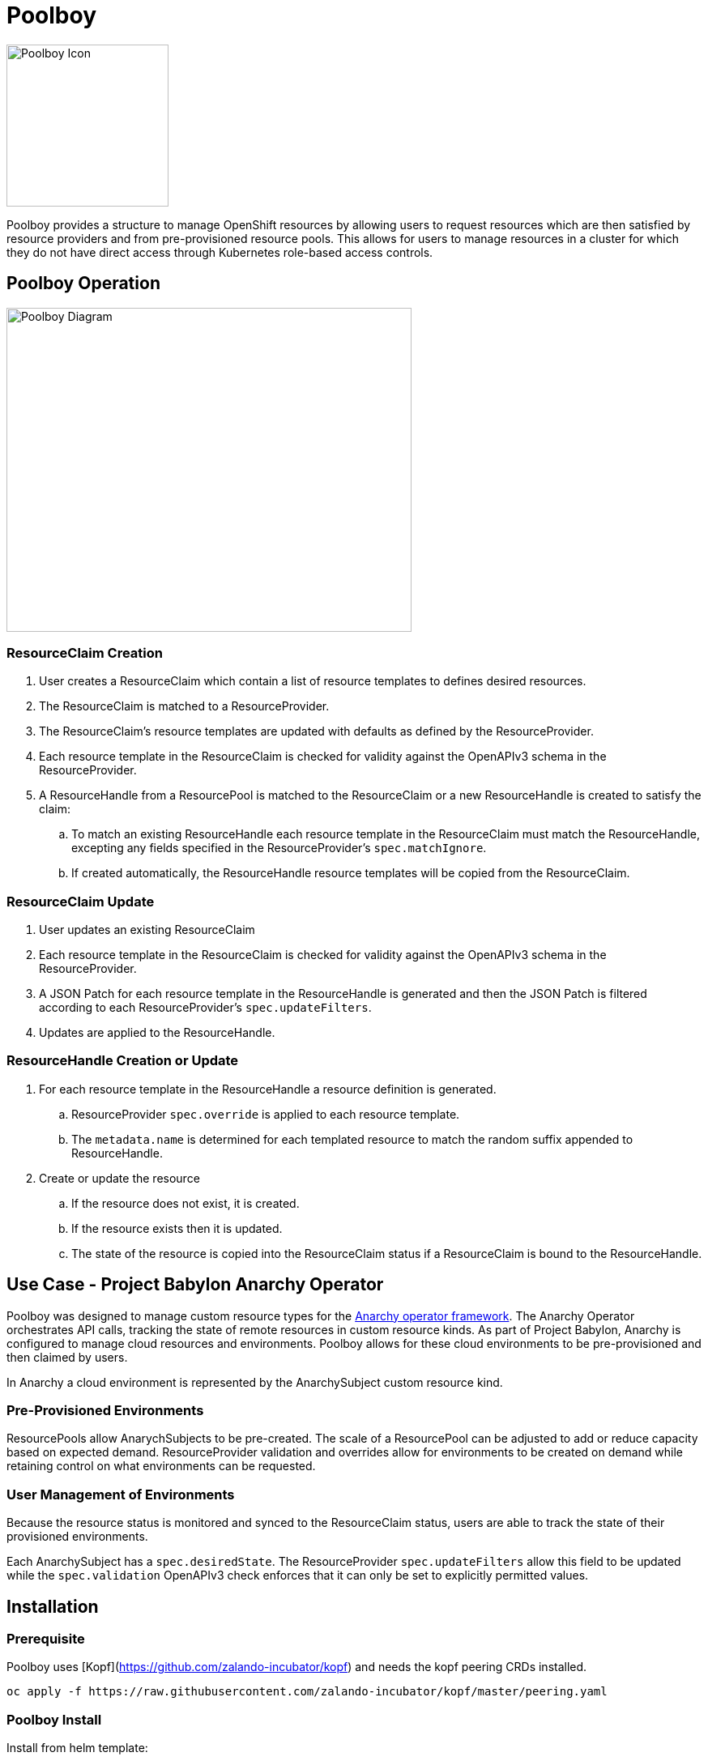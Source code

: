 # Poolboy

image::docs/poolboy.png[Poolboy Icon,200,200]

Poolboy provides a structure to manage OpenShift resources by allowing users to request resources which are then satisfied by resource providers and from pre-provisioned resource pools.
This allows for users to manage resources in a cluster for which they do not have direct access through Kubernetes role-based access controls.

## Poolboy Operation

image::docs/diagram.png[Poolboy Diagram,500,400]

### ResourceClaim Creation

. User creates a ResourceClaim which contain a list of resource templates to defines desired resources.
. The ResourceClaim is matched to a ResourceProvider.
. The ResourceClaim's resource templates are updated with defaults as defined by the ResourceProvider.
. Each resource template in the ResourceClaim is checked for validity against the OpenAPIv3 schema in the ResourceProvider.
. A ResourceHandle from a ResourcePool is matched to the ResourceClaim or a new ResourceHandle is created to satisfy the claim:
.. To match an existing ResourceHandle each resource template in the ResourceClaim must match the ResourceHandle, excepting any fields specified in the ResourceProvider's `spec.matchIgnore`.
.. If created automatically, the ResourceHandle resource templates will be copied from the ResourceClaim.

### ResourceClaim Update

. User updates an existing ResourceClaim
. Each resource template in the ResourceClaim is checked for validity against the OpenAPIv3 schema in the ResourceProvider.
. A JSON Patch for each resource template in the ResourceHandle is generated and then the JSON Patch is filtered according to each ResourceProvider's `spec.updateFilters`. 
. Updates are applied to the ResourceHandle.

### ResourceHandle Creation or Update

. For each resource template in the ResourceHandle a resource definition is generated.
.. ResourceProvider `spec.override` is applied to each resource template.
.. The `metadata.name` is determined for each templated resource to match the random suffix appended to ResourceHandle.
. Create or update the resource
.. If the resource does not exist, it is created.
.. If the resource exists then it is updated.
.. The state of the resource is copied into the ResourceClaim status if a ResourceClaim is bound to the ResourceHandle.

## Use Case - Project Babylon Anarchy Operator

Poolboy was designed to manage custom resource types for the
https://github.com/redhat-cop/anarchy[Anarchy operator framework].
The Anarchy Operator orchestrates API calls, tracking the state of remote resources in custom resource kinds.
As part of Project Babylon, Anarchy is configured to manage cloud resources and environments.
Poolboy allows for these cloud environments to be pre-provisioned and then claimed by users.

In Anarchy a cloud environment is represented by the AnarchySubject custom resource kind.

### Pre-Provisioned Environments

ResourcePools allow AnarychSubjects to be pre-created.
The scale of a ResourcePool can be adjusted to add or reduce capacity based on expected demand.
ResourceProvider validation and overrides allow for environments to be created on demand while retaining control on what environments can be requested.

### User Management of Environments

Because the resource status is monitored and synced to the ResourceClaim status, users are able to track the state of their provisioned environments.

Each AnarchySubject has a `spec.desiredState`. The ResourceProvider `spec.updateFilters` allow this field to be updated while the `spec.validation` OpenAPIv3 check enforces that it can only be set to explicitly permitted values.

## Installation

=== Prerequisite

Poolboy uses [Kopf](https://github.com/zalando-incubator/kopf) and needs the kopf peering CRDs installed.

----
oc apply -f https://raw.githubusercontent.com/zalando-incubator/kopf/master/peering.yaml
----

=== Poolboy Install

Install from helm template:

----
helm template poolboy helm/ | oc apply -f -
----

## Build

### OpenShift Build

. Process OpenShift build template to create BuildConfig and ImageStream
+
----
oc process --local -f build-template.yaml | oc apply -n poolboy -f -
----

. Build poolboy image
+
----
oc start-build poolboy -n poolboy --from-dir=. --follow
----

. Deploy Poolboy from build image
+
----
helm template poolboy helm/ \
--set=image.tagOverride=- \
--set=image.repository=$(oc get imagestream poolboy -o jsonpath='{.status.tags[?(@.tag=="latest")].items[0].dockerImageReference}') \
| oc apply -f -
----

## Credits

Poolboy logo is original art by Lara Ditkoff
